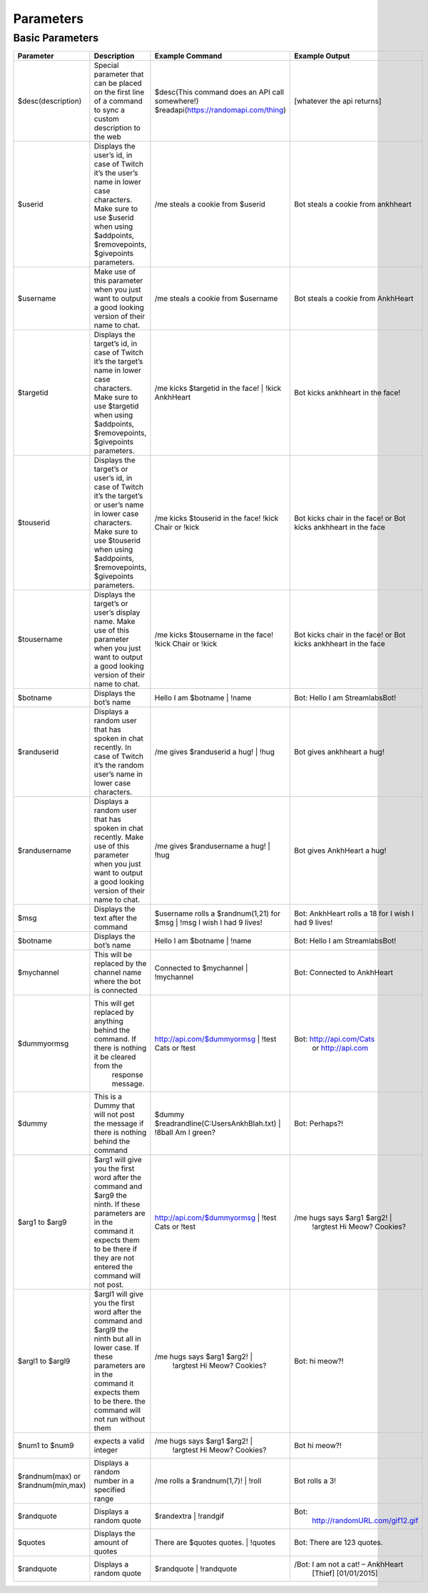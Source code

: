 .. _parameters:

Parameters
----------

.. _basic parameters:

Basic Parameters
++++++++++++++++

+--------------------------+---------------------------------------------------------------------------------------------------------+---------------------------------------------------+----------------------------------+
|  Parameter               | Description                                                                                             | Example Command                                   | Example Output                   |
+==========================+===========================+=============================================================================+===================================================+==================================+
| $desc(description)       |Special parameter that can be placed on the first line of a                                              | $desc(This command does an API call somewhere!)   | [whatever the api returns]       |
|                          |command to sync a custom description to the web                                                          | $readapi(https://randomapi.com/thing)             |                                  |
+--------------------------+---------------------------------------------------------------------------------------------------------+---------------------------------------------------+----------------------------------+
| $userid                  |Displays the user’s id, in case of Twitch it’s the user’s name in lower case characters.                 | /me steals a cookie from $userid                  |Bot steals a cookie from          |
|                          |Make sure to use $userid when using $addpoints, $removepoints, $givepoints parameters.                   |                                                   |ankhheart                         |
+--------------------------+---------------------------------------------------------------------------------------------------------+---------------------------------------------------+----------------------------------+
| $username                |Make use of this parameter when you just want to output a good looking version of their name to chat.    | /me steals a cookie from $username                |Bot steals a cookie from          |
|                          |                                                                                                         |                                                   |AnkhHeart                         |
+--------------------------+---------------------------------------------------------------------------------------------------------+---------------------------------------------------+----------------------------------+
| $targetid                |Displays the target’s id, in case of Twitch it’s the target’s name in lower case characters.             |/me kicks $targetid in the face! |                 |Bot kicks ankhheart in the face!  |
|                          |Make sure to use $targetid when using $addpoints, $removepoints, $givepoints parameters.                 |!kick AnkhHeart                                    |                                  |
+--------------------------+---------------------------------------------------------------------------------------------------------+---------------------------------------------------+----------------------------------+
| $touserid                |Displays the target’s or user’s id, in case of Twitch it’s the target’s or user’s name in lower case     |/me kicks $touserid in the face!                   |Bot kicks chair in the face! or   |
|                          |characters. Make sure to use $touserid when using $addpoints, $removepoints, $givepoints parameters.     |!kick Chair or !kick                               |Bot kicks ankhheart in the face   |
+--------------------------+---------------------------------------------------------------------------------------------------------+---------------------------------------------------+----------------------------------+
| $tousername              |Displays the target’s or user’s display name. Make use of this parameter when you just want to           |/me kicks $tousername in the face!                 |Bot kicks chair in the face! or   |
|                          |output a good looking version of their name to chat.                                                     |!kick Chair or !kick                               |Bot kicks ankhheart in the face   |
+--------------------------+---------------------------------------------------------------------------------------------------------+---------------------------------------------------+----------------------------------+
| $botname                 |Displays the bot’s name                                                                                  |Hello I am $botname | !name                        |Bot: Hello I am StreamlabsBot!    |
|                          |                                                                                                         |                                                   |                                  |
+--------------------------+---------------------------------------------------------------------------------------------------------+---------------------------------------------------+----------------------------------+
| $randuserid              |Displays a random user that has spoken in chat recently. In case of Twitch it’s the random user’s name   |/me gives $randuserid a hug! | !hug                |Bot gives ankhheart a hug!        |
|                          |in lower case characters.                                                                                |                                                   |                                  |
+--------------------------+---------------------------------------------------------------------------------------------------------+---------------------------------------------------+----------------------------------+
| $randusername            |Displays a random user that has spoken in chat recently. Make use of this parameter when you just want   |/me gives $randusername a hug! | !hug              |Bot gives AnkhHeart a hug!        |
|                          |to output a good looking version of their name to chat.                                                  |                                                   |                                  |
+--------------------------+---------------------------------------------------------------------------------------------------------+---------------------------------------------------+----------------------------------+
| $msg                     |Displays the text after the command                                                                      |$username rolls a $randnum(1,21) for $msg          |Bot: AnkhHeart rolls a 18 for     |
|                          |                                                                                                         || !msg I wish I had 9 lives!                       |I wish I had 9 lives!             |
+--------------------------+---------------------------------------------------------------------------------------------------------+---------------------------------------------------+----------------------------------+
| $botname                 |Displays the bot’s name                                                                                  |Hello I am $botname | !name                        |Bot: Hello I am StreamlabsBot!    |
|                          |                                                                                                         |                                                   |                                  |
+--------------------------+---------------------------------------------------------------------------------------------------------+---------------------------------------------------+----------------------------------+
| $mychannel               |This will be replaced by the channel name where the bot is connected                                     |Connected to $mychannel | !mychannel               |Bot: Connected to AnkhHeart       |
|                          |                                                                                                         |                                                   |                                  |
+--------------------------+---------------------------------------------------------------------------------------------------------+---------------------------------------------------+----------------------------------+
| $dummyormsg              |This will get replaced by anything behind the command. If there is nothing it be cleared from the        |http://api.com/$dummyormsg | !test Cats or !test   |Bot: http://api.com/Cats          |
|                          | response message.                                                                                       |                                                   | or http://api.com                |
+--------------------------+---------------------------------------------------------------------------------------------------------+---------------------------------------------------+----------------------------------+
| $dummy                   |This is a Dummy that will not post the message if there is nothing behind the command                    |$dummy $readrandline(C:\Users\Ankh\Blah.txt) |     |Bot: Perhaps?!                    |
|                          |                                                                                                         |!8ball Am I green?                                 |                                  |
+--------------------------+---------------------------------------------------------------------------------------------------------+---------------------------------------------------+----------------------------------+
| $arg1 to $arg9           |$arg1 will give you the first word after the command and $arg9 the ninth. If these parameters are in the |http://api.com/$dummyormsg | !test Cats or !test   |/me hugs says $arg1 $arg2! |      |
|                          |command it expects them to be there if they are not entered the command will not post.                   |                                                   | !argtest Hi Meow? Cookies?       |
+--------------------------+---------------------------------------------------------------------------------------------------------+---------------------------------------------------+----------------------------------+
| $argl1 to $argl9         |$argl1 will give you the first word after the command and $argl9 the ninth but all in lower case. If     |/me hugs says $arg1 $arg2! |                       |Bot: hi meow?!                    |
|                          |these parameters are in the command it expects them to be there. the command will not run without them   | !argtest Hi Meow? Cookies?                        |                                  |
+--------------------------+---------------------------------------------------------------------------------------------------------+---------------------------------------------------+----------------------------------+
| $num1 to $num9           |expects a valid integer                                                                                  |/me hugs says $arg1 $arg2! |                       |Bot hi meow?!                     |
|                          |                                                                                                         | !argtest Hi Meow? Cookies?                        |                                  |
+--------------------------+---------------------------------------------------------------------------------------------------------+---------------------------------------------------+----------------------------------+
| $randnum(max) or         |Displays a random number in a specified range                                                            |/me rolls a $randnum(1,7)! | !roll                 |Bot rolls a 3!                    |
| $randnum(min,max)        |                                                                                                         |                                                   |                                  |
+--------------------------+---------------------------------------------------------------------------------------------------------+---------------------------------------------------+----------------------------------+
| $randquote               |Displays a random quote                                                                                  |$randextra | !randgif                              |Bot:                              |
|                          |                                                                                                         |                                                   |  http://randomURL.com/gif12.gif  |
+--------------------------+---------------------------------------------------------------------------------------------------------+---------------------------------------------------+----------------------------------+
| $quotes                  |Displays the amount of quotes                                                                            |There are $quotes quotes. | !quotes                |Bot: There are 123 quotes.        |
|                          |                                                                                                         |                                                   |                                  |
+--------------------------+---------------------------------------------------------------------------------------------------------+---------------------------------------------------+----------------------------------+
| $randquote               |Displays a random quote                                                                                  |$randquote | !randquote                            |/Bot: I am not a cat! – AnkhHeart |
|                          |                                                                                                         |                                                   | [Thief] [01/01/2015]             |
+--------------------------+---------------------------------------------------------------------------------------------------------+---------------------------------------------------+----------------------------------+